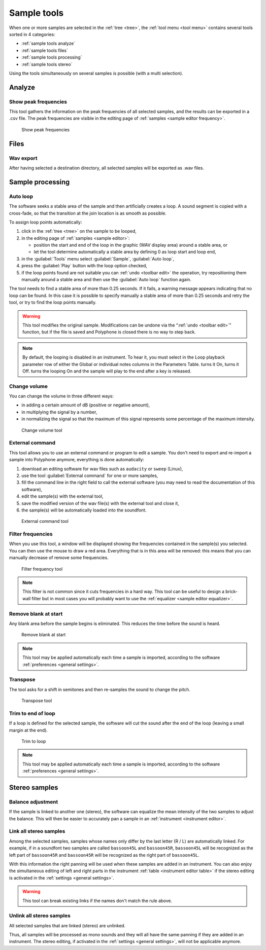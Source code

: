 .. _sample tools:

Sample tools
============

When one or more samples are selected in the :ref:`tree <tree>`, the :ref:`tool menu <tool menu>` contains several tools sorted in 4 categories:

* :ref:`sample tools analyze`
* :ref:`sample tools files`
* :ref:`sample tools processing`
* :ref:`sample tools stereo`

Using the tools simultaneously on several samples is possible (with a multi selection).


.. _sample tools analyze:

Analyze
-------


.. _sample tool peakfrequencies:

Show peak frequencies
^^^^^^^^^^^^^^^^^^^^^

This tool gathers the information on the peak frequencies of all selected samples, and the results can be exported in a .csv file.
The peak frequencies are visible in the editing page of :ref:`samples <sample editor frequency>`.


.. figure:: images/tool_show_peak_frequencies.png

   Show peak frequencies


.. _sample tools files:

Files
-----


.. _sample tool wavexport:

Wav export
^^^^^^^^^^


After having selected a destination directory, all selected samples will be exported as .wav files.


.. _sample tools processing:

Sample processing
-----------------


.. _sample tool autoloop:

Auto loop
^^^^^^^^^

The software seeks a stable area of the sample and then artificially creates a loop.
A sound segment is copied with a cross-fade, so that the transition at the join location is as smooth as possible.

To assign loop points automatically:

#. click in the :ref:`tree <tree>` on the sample to be looped,
#. in the editing page of :ref:`samples <sample editor>`:

   * position the start and end of the loop in the graphic (WAV display area) around a stable area, or
   * let the tool determine automatically a stable area by defining 0 as loop start and loop end,

#. in the :guilabel:`Tools` menu select :guilabel:`Sample`, :guilabel:`Auto loop`,
#. press the :guilabel:`Play` button with the loop option checked,
#. if the loop points found are not suitable you can :ref:`undo <toolbar edit>` the operation, try repositioning them manually around a stable area and then use the :guilabel:`Auto loop` function again.

The tool needs to find a stable area of more than 0.25 seconds.
If it fails, a warning message appears indicating that no loop can be found.
In this case it is possible to specify manually a stable area of more than 0.25 seconds and retry the tool, or try to find the loop points manually.

.. warning::
   This tool modifies the original sample.
   Modifications can be undone via the “:ref:`undo <toolbar edit>`” function, but if the file is saved and Polyphone is closed there is no way to step back.

.. note::
   By default, the looping is disabled in an instrument.
   To hear it, you must select |loop on| in the Loop playback parameter row of either the Global or individual notes columns in the Parameters Table.
   |loop on| turns it On, |loop off| turns it Off.
   |loop on + end| turns the looping On and the sample will play to the end after a key is released.


.. _sample tool volume:

Change volume
^^^^^^^^^^^^^

You can change the volume in three different ways:

* in adding a certain amount of dB (positive or negative amount),
* in multiplying the signal by a number,
* in normalizing the signal so that the maximum of this signal represents some percentage of the maximum intensity.


.. figure:: images/tool_change_volume.png

   Change volume tool


.. _sample tool externalcommand:

External command
^^^^^^^^^^^^^^^^

This tool allows you to use an external command or program to edit a sample.
You don't need to export and re-import a sample into Polyphone anymore, everything is done automatically:

#. download an editing software for wav files such as ``audacity`` or ``sweep`` (Linux),
#. use the tool :guilabel:`External command` for one or more samples,
#. fill the command line in the right field to call the external software (you may need to read the documentation of this software),
#. edit the sample(s) with the external tool,
#. save the modified version of the wav file(s) with the external tool and close it,
#. the sample(s) will be automatically loaded into the soundfont.


.. figure:: images/tool_external_command.png

   External command tool


.. _sample tool filter:

Filter frequencies
^^^^^^^^^^^^^^^^^^

When you use this tool, a window will be displayed showing the frequencies contained in the sample(s) you selected.
You can then use the mouse to draw a red area.
Everything that is in this area will be removed: this means that you can manually decrease of remove some frequencies.


.. figure:: images/tool_filter_frequencies.png

   Filter frequency tool


.. note::
   This filter is not common since it cuts frequencies in a hard way.
   This tool can be useful to design a brick-wall filter but in most cases you will probably want to use the :ref:`equalizer <sample editor equalizer>`.


.. _sample tool removeblank:

Remove blank at start
^^^^^^^^^^^^^^^^^^^^^

Any blank area before the sample begins is eliminated.
This reduces the time before the sound is heard.


.. figure:: images/remove_blank.png

   Remove blank at start


.. note::
   This tool may be applied automatically each time a sample is imported, according to the software :ref:`preferences <general settings>`.


.. _sample tool transpose:

Transpose
^^^^^^^^^

The tool asks for a shift in semitones and then re-samples the sound to change the pitch.


.. figure:: images/tool_transpose_smpl.png

   Transpose tool


.. _sample tool trimloop:

Trim to end of loop
^^^^^^^^^^^^^^^^^^^

If a loop is defined for the selected sample, the software will cut the sound after the end of the loop (leaving a small margin at the end).


.. figure:: images/trim_to_loop.png

   Trim to loop


.. note::
   This tool may be applied automatically each time a sample is imported, according to the software :ref:`preferences <general settings>`.


.. _sample tools stereo:

Stereo samples
--------------


.. _sample tool balance:

Balance adjustment
^^^^^^^^^^^^^^^^^^

If the sample is linked to another one (stereo), the software can equalize the mean intensity of the two samples to adjust the balance.
This will then be easier to accurately pan a sample in an :ref:`instrument <instrument editor>`.


.. _sample tool link:

Link all stereo samples
^^^^^^^^^^^^^^^^^^^^^^^

Among the selected samples, samples whose names only differ by the last letter (R / L) are automatically linked.
For example, if in a soundfont two samples are called ``bassoon45L`` and ``bassoon45R``, ``bassoon45L`` will be recognized as the left part of ``bassoon45R`` and ``bassoon45R`` will be recognized as the right part of ``bassoon45L``.

With this information the right panning will be used when these samples are added in an instrument.
You can also enjoy the simultaneous editing of left and right parts in the instrument :ref:`table <instrument editor table>` if the stereo editing is activated in the :ref:`settings <general settings>`.

.. warning::
   This tool can break existing links if the names don't match the rule above.


.. _sample tool unlink:

Unlink all stereo samples
^^^^^^^^^^^^^^^^^^^^^^^^^

All selected samples that are linked (stereo) are unlinked.

Thus, all samples will be processed as mono sounds and they will all have the same panning if they are added in an instrument.
The stereo editing, if activated in the :ref:`settings <general settings>`, will not be applicable anymore.


.. inline images:

.. |loop on|       image:: images/loop_on.png
.. |loop off|      image:: images/loop_off.png
.. |loop on + end| image:: images/loop_on_end.png
